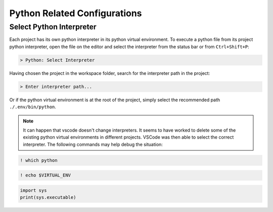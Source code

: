 =============================
Python Related Configurations
=============================

Select Python Interpreter
-------------------------

Each project has its own python interpreter in its python virtual environment. To execute a python file from its project python interpreter, open the file on the editor and select the interpreter from the status bar or from ``Ctrl+Shift+P``:

.. code-block:: bash

   > Python: Select Interpreter

Having chosen the project in the workspace folder, search for the interpreter path in the project:

.. code-block:: bash

   > Enter interpreter path...

Or if the python virtual environment is at the root of the project, simply select the recommended path ``./.env/bin/python``.

.. note::

   It can happen that vscode doesn't change interpreters. It seems to have worked to delete some of the existing python virtual environments in different projects. VSCode was then able to select the correct interpreter. The following commands may help debug the situation:

.. code-block:: bash

   ! which python

.. code-block:: bash

   ! echo $VIRTUAL_ENV

.. code-block:: python

   import sys
   print(sys.executable)
